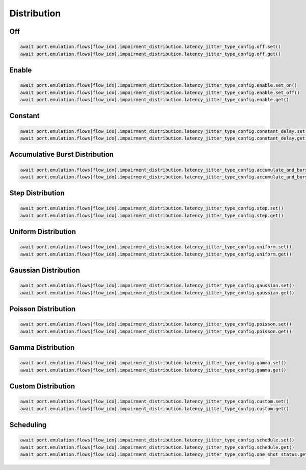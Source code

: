 Distribution
=========================

Off
-----------------------

.. code-block:: python

    await port.emulation.flows[flow_idx].impairment_distribution.latency_jitter_type_config.off.set()
    await port.emulation.flows[flow_idx].impairment_distribution.latency_jitter_type_config.off.get()

Enable
-----------------------

.. code-block:: python

    await port.emulation.flows[flow_idx].impairment_distribution.latency_jitter_type_config.enable.set_on()
    await port.emulation.flows[flow_idx].impairment_distribution.latency_jitter_type_config.enable.set_off()
    await port.emulation.flows[flow_idx].impairment_distribution.latency_jitter_type_config.enable.get()

Constant
-----------------------

.. code-block:: python

    await port.emulation.flows[flow_idx].impairment_distribution.latency_jitter_type_config.constant_delay.set()
    await port.emulation.flows[flow_idx].impairment_distribution.latency_jitter_type_config.constant_delay.get()

Accumulative Burst Distribution
-------------------------------

.. code-block:: python

    await port.emulation.flows[flow_idx].impairment_distribution.latency_jitter_type_config.accumulate_and_burst.set()
    await port.emulation.flows[flow_idx].impairment_distribution.latency_jitter_type_config.accumulate_and_burst.get()

Step Distribution
---------------------------

.. code-block:: python

    await port.emulation.flows[flow_idx].impairment_distribution.latency_jitter_type_config.step.set()
    await port.emulation.flows[flow_idx].impairment_distribution.latency_jitter_type_config.step.get()

Uniform Distribution
--------------------------

.. code-block:: python

    await port.emulation.flows[flow_idx].impairment_distribution.latency_jitter_type_config.uniform.set()
    await port.emulation.flows[flow_idx].impairment_distribution.latency_jitter_type_config.uniform.get()
    
Gaussian Distribution
--------------------------

.. code-block:: python

    await port.emulation.flows[flow_idx].impairment_distribution.latency_jitter_type_config.gaussian.set()
    await port.emulation.flows[flow_idx].impairment_distribution.latency_jitter_type_config.gaussian.get()

Poisson Distribution
--------------------------

.. code-block:: python

    await port.emulation.flows[flow_idx].impairment_distribution.latency_jitter_type_config.poisson.set()
    await port.emulation.flows[flow_idx].impairment_distribution.latency_jitter_type_config.poisson.get()

Gamma Distribution
--------------------------

.. code-block:: python

    await port.emulation.flows[flow_idx].impairment_distribution.latency_jitter_type_config.gamma.set()
    await port.emulation.flows[flow_idx].impairment_distribution.latency_jitter_type_config.gamma.get()
    
Custom Distribution
--------------------------

.. code-block:: python

    await port.emulation.flows[flow_idx].impairment_distribution.latency_jitter_type_config.custom.set()
    await port.emulation.flows[flow_idx].impairment_distribution.latency_jitter_type_config.custom.get()

Scheduling
--------------------------

.. code-block:: python

    await port.emulation.flows[flow_idx].impairment_distribution.latency_jitter_type_config.schedule.set()
    await port.emulation.flows[flow_idx].impairment_distribution.latency_jitter_type_config.schedule.get()
    await port.emulation.flows[flow_idx].impairment_distribution.latency_jitter_type_config.one_shot_status.get()
